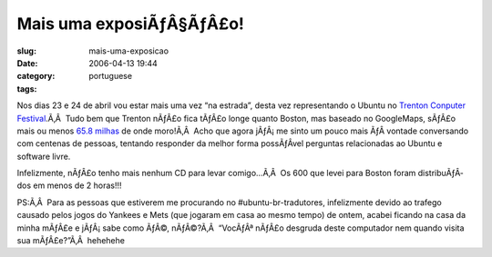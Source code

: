Mais uma exposiÃƒÂ§ÃƒÂ£o!
#################################
:slug: mais-uma-exposicao
:date: 2006-04-13 19:44
:category:
:tags: portuguese

Nos dias 23 e 24 de abril vou estar mais uma vez “na estrada”, desta vez
representando o Ubuntu no `Trenton Conputer
Festival <http://www.tcf-nj.org/ps>`__.Ã‚Â  Tudo bem que Trenton nÃƒÂ£o
fica tÃƒÂ£o longe quanto Boston, mas baseado no GoogleMaps, sÃƒÂ£o mais
ou menos `65.8
milhas <http://maps.google.com/maps?f=q&hl=en&q=07024+to+trenton,+nj>`__
de onde moro!Ã‚Â  Acho que agora jÃƒÂ¡ me sinto um pouco mais ÃƒÂ 
vontade conversando com centenas de pessoas, tentando responder da
melhor forma possÃƒÂ­vel perguntas relacionadas ao Ubuntu e software
livre.

Infelizmente, nÃƒÂ£o tenho mais nenhum CD para levar comigo…Ã‚Â  Os 600
que levei para Boston foram distribuÃƒÂ­dos em menos de 2 horas!!!

PS:Ã‚Â  Para as pessoas que estiverem me procurando no
#ubuntu-br-tradutores, infelizmente devido ao trafego causado pelos
jogos do Yankees e Mets (que jogaram em casa ao mesmo tempo) de ontem,
acabei ficando na casa da minha mÃƒÂ£e e jÃƒÂ¡ sabe como ÃƒÂ©,
nÃƒÂ©?Ã‚Â  “VocÃƒÂª nÃƒÂ£o desgruda deste computador nem quando visita
sua mÃƒÂ£e?”Ã‚Â  hehehehe
